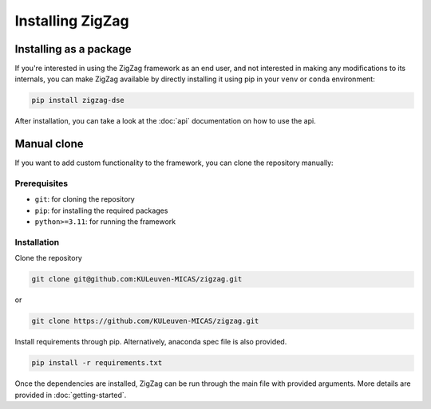 ===================
Installing ZigZag
===================

Installing as a package
=======================

If you're interested in using the ZigZag framework as an end user, and not interested in making any modifications to its internals, you can make ZigZag available by directly installing it using pip in your ``venv`` or ``conda`` environment:

.. code-block:: sh

    pip install zigzag-dse

After installation, you can take a look at the :doc:`api` documentation on how to use the api.

Manual clone
============

If you want to add custom functionality to the framework, you can clone the repository manually:

Prerequisites
-------------

* ``git``: for cloning the repository
* ``pip``: for installing the required packages
* ``python>=3.11``: for running the framework

Installation
------------

Clone the repository

.. code-block:: sh

    git clone git@github.com:KULeuven-MICAS/zigzag.git

or 

.. code-block:: sh

    git clone https://github.com/KULeuven-MICAS/zigzag.git

Install requirements through pip. Alternatively, anaconda spec file is also provided.

.. code-block:: sh

    pip install -r requirements.txt

Once the dependencies are installed, ZigZag can be run through the main file with provided arguments. More details are provided in :doc:`getting-started`.
